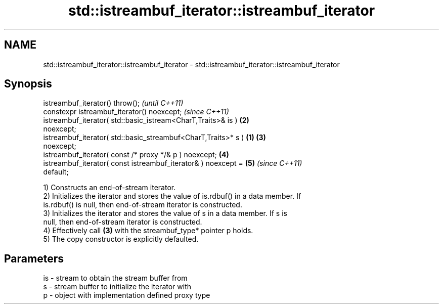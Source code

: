 .TH std::istreambuf_iterator::istreambuf_iterator 3 "2020.11.17" "http://cppreference.com" "C++ Standard Libary"
.SH NAME
std::istreambuf_iterator::istreambuf_iterator \- std::istreambuf_iterator::istreambuf_iterator

.SH Synopsis
   istreambuf_iterator() throw();                                         \fI(until C++11)\fP
   constexpr istreambuf_iterator() noexcept;                              \fI(since C++11)\fP
   istreambuf_iterator( std::basic_istream<CharT,Traits>& is )        \fB(2)\fP
   noexcept;
   istreambuf_iterator( std::basic_streambuf<CharT,Traits>* s )   \fB(1)\fP \fB(3)\fP
   noexcept;
   istreambuf_iterator( const /* proxy */& p ) noexcept;              \fB(4)\fP
   istreambuf_iterator( const istreambuf_iterator& ) noexcept =       \fB(5)\fP \fI(since C++11)\fP
   default;

   1) Constructs an end-of-stream iterator.
   2) Initializes the iterator and stores the value of is.rdbuf() in a data member. If
   is.rdbuf() is null, then end-of-stream iterator is constructed.
   3) Initializes the iterator and stores the value of s in a data member. If s is
   null, then end-of-stream iterator is constructed.
   4) Effectively call \fB(3)\fP with the streambuf_type* pointer p holds.
   5) The copy constructor is explicitly defaulted.

.SH Parameters

   is - stream to obtain the stream buffer from
   s  - stream buffer to initialize the iterator with
   p  - object with implementation defined proxy type

